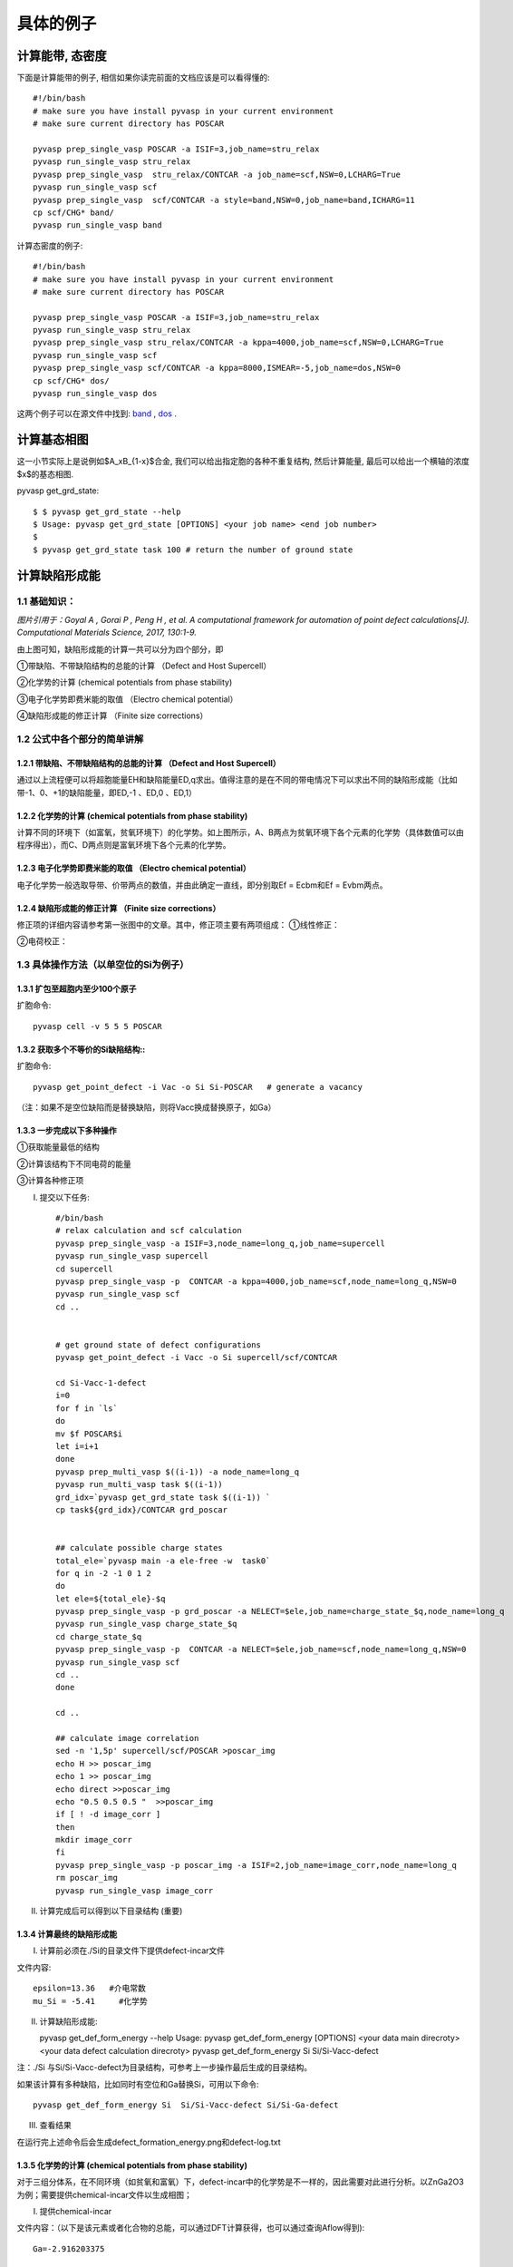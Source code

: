 ============
具体的例子
============

计算能带, 态密度
============
下面是计算能带的例子, 相信如果你读完前面的文档应该是可以看得懂的::

    #!/bin/bash
    # make sure you have install pyvasp in your current environment
    # make sure current directory has POSCAR

    pyvasp prep_single_vasp POSCAR -a ISIF=3,job_name=stru_relax
    pyvasp run_single_vasp stru_relax
    pyvasp prep_single_vasp  stru_relax/CONTCAR -a job_name=scf,NSW=0,LCHARG=True
    pyvasp run_single_vasp scf
    pyvasp prep_single_vasp  scf/CONTCAR -a style=band,NSW=0,job_name=band,ICHARG=11
    cp scf/CHG* band/
    pyvasp run_single_vasp band

计算态密度的例子::

    #!/bin/bash
    # make sure you have install pyvasp in your current environment
    # make sure current directory has POSCAR

    pyvasp prep_single_vasp POSCAR -a ISIF=3,job_name=stru_relax
    pyvasp run_single_vasp stru_relax
    pyvasp prep_single_vasp stru_relax/CONTCAR -a kppa=4000,job_name=scf,NSW=0,LCHARG=True
    pyvasp run_single_vasp scf
    pyvasp prep_single_vasp scf/CONTCAR -a kppa=8000,ISMEAR=-5,job_name=dos,NSW=0
    cp scf/CHG* dos/
    pyvasp run_single_vasp dos

这两个例子可以在源文件中找到: `band`_ , `dos`_ .

.. _band: https://github.com/ChangChunHe/pyvaspflow/blob/master/pyvaspflow/examples/common_calculations/band.sh
.. _dos: https://github.com/ChangChunHe/pyvaspflow/blob/master/pyvaspflow/examples/common_calculations/dos.sh


计算基态相图
============
这一小节实际上是说例如$A_xB_{1-x}$合金, 我们可以给出指定胞的各种不重复结构, 然后计算能量, 最后可以给出一个横轴的浓度$x$的基态相图.

pyvasp get_grd_state::

    $ $ pyvasp get_grd_state --help
    $ Usage: pyvasp get_grd_state [OPTIONS] <your job name> <end job number>
    $
    $ pyvasp get_grd_state task 100 # return the number of ground state





计算缺陷形成能
============

1.1 基础知识：
---------

.. image:: image1.jpg

*图片引用于：Goyal A , Gorai P , Peng H , et al. A computational framework for automation of point defect calculations[J]. Computational Materials Science, 2017, 130:1-9.*

由上图可知，缺陷形成能的计算一共可以分为四个部分，即

①带缺陷、不带缺陷结构的总能的计算 （Defect and Host Supercell）

②化学势的计算 (chemical potentials from phase stability)

③电子化学势即费米能的取值 （Electro chemical potential）

④缺陷形成能的修正计算 （Finite size corrections）

1.2 公式中各个部分的简单讲解
---------

1.2.1 带缺陷、不带缺陷结构的总能的计算 （Defect and Host Supercell）
>>>>>>>>>

.. image:: image2.png

通过以上流程便可以将超胞能量EH和缺陷能量ED,q求出。值得注意的是在不同的带电情况下可以求出不同的缺陷形成能（比如带-1、0、+1的缺陷能量，即ED,-1 、ED,0 、ED,1）


1.2.2 化学势的计算 (chemical potentials from phase stability)
>>>>>>>>>

.. image:: image3.png

计算不同的环境下（如富氧，贫氧环境下）的化学势。如上图所示，A、B两点为贫氧环境下各个元素的化学势（具体数值可以由程序得出），而C、D两点则是富氧环境下各个元素的化学势。

1.2.3 电子化学势即费米能的取值 （Electro chemical potential）
>>>>>>>>>

电子化学势一般选取导带、价带两点的数值，并由此确定一直线，即分别取Ef = Ecbm和Ef = Evbm两点。

1.2.4 缺陷形成能的修正计算 （Finite size corrections）
>>>>>>>>>

修正项的详细内容请参考第一张图中的文章。其中，修正项主要有两项组成：
①线性修正：

.. image:: image4.png

②电荷校正：

.. image:: image5.png


1.3 具体操作方法（以单空位的Si为例子）
---------

1.3.1 扩包至超胞内至少100个原子
>>>>>>>>>

扩胞命令::


    pyvasp cell -v 5 5 5 POSCAR

1.3.2 获取多个不等价的Si缺陷结构::
>>>>>>>>>

扩胞命令::


    pyvasp get_point_defect -i Vac -o Si Si-POSCAR   # generate a vacancy

（注：如果不是空位缺陷而是替换缺陷，则将Vacc换成替换原子，如Ga）

1.3.3 一步完成以下多种操作
>>>>>>>>>

①获取能量最低的结构

②计算该结构下不同电荷的能量

③计算各种修正项

I. 提交以下任务::


    #/bin/bash
    # relax calculation and scf calculation
    pyvasp prep_single_vasp -a ISIF=3,node_name=long_q,job_name=supercell
    pyvasp run_single_vasp supercell
    cd supercell
    pyvasp prep_single_vasp -p  CONTCAR -a kppa=4000,job_name=scf,node_name=long_q,NSW=0
    pyvasp run_single_vasp scf
    cd ..


    # get ground state of defect configurations
    pyvasp get_point_defect -i Vacc -o Si supercell/scf/CONTCAR

    cd Si-Vacc-1-defect
    i=0
    for f in `ls`
    do
    mv $f POSCAR$i
    let i=i+1
    done
    pyvasp prep_multi_vasp $((i-1)) -a node_name=long_q
    pyvasp run_multi_vasp task $((i-1))
    grd_idx=`pyvasp get_grd_state task $((i-1)) `
    cp task${grd_idx}/CONTCAR grd_poscar


    ## calculate possible charge states
    total_ele=`pyvasp main -a ele-free -w  task0`
    for q in -2 -1 0 1 2
    do
    let ele=${total_ele}-$q
    pyvasp prep_single_vasp -p grd_poscar -a NELECT=$ele,job_name=charge_state_$q,node_name=long_q
    pyvasp run_single_vasp charge_state_$q
    cd charge_state_$q
    pyvasp prep_single_vasp -p  CONTCAR -a NELECT=$ele,job_name=scf,node_name=long_q,NSW=0
    pyvasp run_single_vasp scf
    cd ..
    done

    cd ..

    ## calculate image correlation
    sed -n '1,5p' supercell/scf/POSCAR >poscar_img
    echo H >> poscar_img
    echo 1 >> poscar_img
    echo direct >>poscar_img
    echo "0.5 0.5 0.5 "  >>poscar_img
    if [ ! -d image_corr ]
    then
    mkdir image_corr
    fi
    pyvasp prep_single_vasp -p poscar_img -a ISIF=2,job_name=image_corr,node_name=long_q
    rm poscar_img
    pyvasp run_single_vasp image_corr


II. 计算完成后可以得到以下目录结构 (重要)

.. image:: image6.png

1.3.4 计算最终的缺陷形成能
>>>>>>>>>

I. 计算前必须在./Si的目录文件下提供defect-incar文件

文件内容::


     epsilon=13.36   #介电常数
     mu_Si = -5.41     #化学势

II. 计算缺陷形成能::


    pyvasp get_def_form_energy --help
    Usage: pyvasp get_def_form_energy [OPTIONS] <your data main direcroty> <your data defect calculation direcroty>
    pyvasp get_def_form_energy  Si  Si/Si-Vacc-defect

注：./Si 与Si/Si-Vacc-defect为目录结构，可参考上一步操作最后生成的目录结构。

如果该计算有多种缺陷，比如同时有空位和Ga替换Si，可用以下命令::


    pyvasp get_def_form_energy Si  Si/Si-Vacc-defect Si/Si-Ga-defect

III. 查看结果

在运行完上述命令后会生成defect_formation_energy.png和defect-log.txt


.. image:: image7.png


.. image:: image8.png

1.3.5 化学势的计算 (chemical potentials from phase stability)
>>>>>>>>>

对于三组分体系，在不同环境（如贫氧和富氧）下，defect-incar中的化学势是不一样的，因此需要对此进行分析。以ZnGa2O3为例；需要提供chemical-incar文件以生成相图；

I. 提供chemical-incar

文件内容：（以下是该元素或者化合物的总能，可以通过DFT计算获得，也可以通过查询Aflow得到)::


     Ga=-2.916203375

     Ga8O12=-121.098

     O2=-8.9573588

     Zn=-2.5493

     #Zn8Ga16O32=-328.32564

     ZnO=-10.586057

II. 运行以下命令::


    pyvasp chem_pot -r 0 chemical-incar

III. 得到目标相图chemical-potential.png以及chemical_log.txt

如下：

.. image:: image9.png

以及:

.. image:: image10.png
